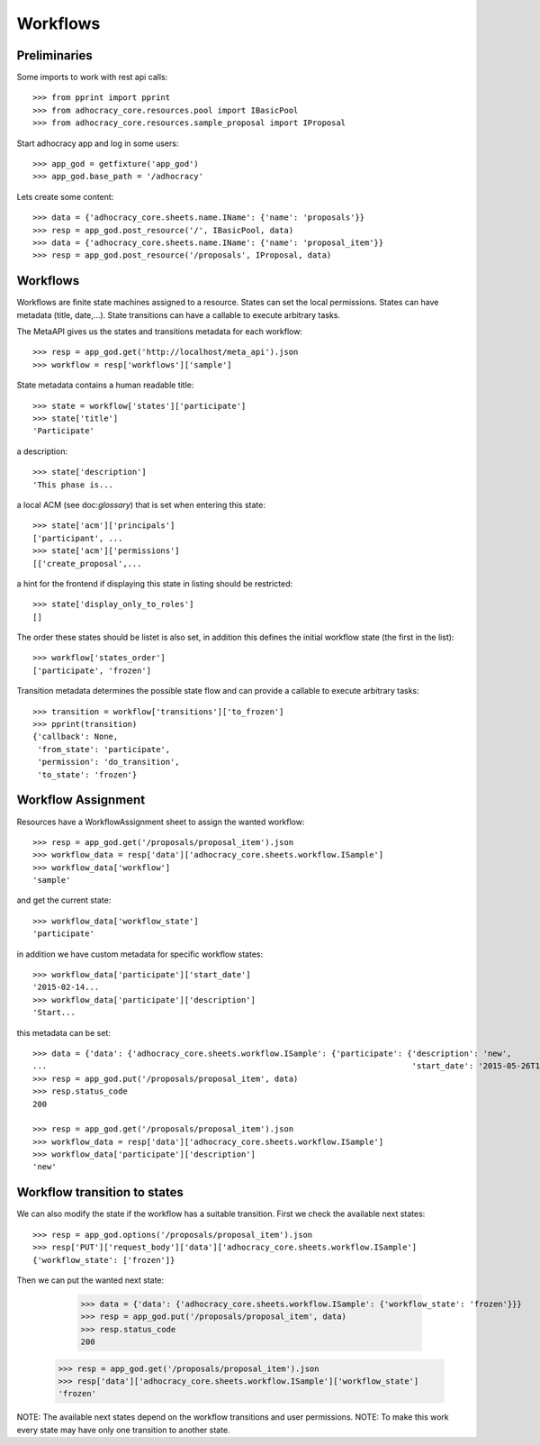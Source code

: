 Workflows
==========

Preliminaries
-------------

Some imports to work with rest api calls::

    >>> from pprint import pprint
    >>> from adhocracy_core.resources.pool import IBasicPool
    >>> from adhocracy_core.resources.sample_proposal import IProposal

Start adhocracy app and log in some users::

    >>> app_god = getfixture('app_god')
    >>> app_god.base_path = '/adhocracy'

Lets create some content::

    >>> data = {'adhocracy_core.sheets.name.IName': {'name': 'proposals'}}
    >>> resp = app_god.post_resource('/', IBasicPool, data)
    >>> data = {'adhocracy_core.sheets.name.IName': {'name': 'proposal_item'}}
    >>> resp = app_god.post_resource('/proposals', IProposal, data)


Workflows
---------

Workflows are finite state machines assigned to a resource.
States can set the local permissions.
States can have metadata (title, date,...).
State transitions can have a callable to execute arbitrary tasks.

The MetaAPI gives us the states and transitions metadata for each workflow::

    >>> resp = app_god.get('http://localhost/meta_api').json
    >>> workflow = resp['workflows']['sample']

State metadata contains a human readable title::

    >>> state = workflow['states']['participate']
    >>> state['title']
    'Participate'

a description::

    >>> state['description']
    'This phase is...

a local ACM (see doc:`glossary`) that is set when entering this state::

    >>> state['acm']['principals']
    ['participant', ...
    >>> state['acm']['permissions']
    [['create_proposal',...

a hint for the frontend if displaying this state in listing should be restricted::

    >>> state['display_only_to_roles']
    []

The order these states should be listet is also set, in addition this
defines the initial workflow state (the first in the list)::

    >>> workflow['states_order']
    ['participate', 'frozen']

Transition metadata determines the possible state flow and can provide a callable to
execute arbitrary tasks::

     >>> transition = workflow['transitions']['to_frozen']
     >>> pprint(transition)
     {'callback': None,
      'from_state': 'participate',
      'permission': 'do_transition',
      'to_state': 'frozen'}


Workflow Assignment
-------------------

Resources have a WorkflowAssignment sheet to assign the wanted workflow::

    >>> resp = app_god.get('/proposals/proposal_item').json
    >>> workflow_data = resp['data']['adhocracy_core.sheets.workflow.ISample']
    >>> workflow_data['workflow']
    'sample'

and get the current state::

    >>> workflow_data['workflow_state']
    'participate'


in addition we have custom metadata for specific workflow states::

    >>> workflow_data['participate']['start_date']
    '2015-02-14...
    >>> workflow_data['participate']['description']
    'Start...

this metadata can be set::

    >>> data = {'data': {'adhocracy_core.sheets.workflow.ISample': {'participate': {'description': 'new',
    ...                                                                             'start_date': '2015-05-26T12:40:49.638293+00:00'}}}}
    >>> resp = app_god.put('/proposals/proposal_item', data)
    >>> resp.status_code
    200

    >>> resp = app_god.get('/proposals/proposal_item').json
    >>> workflow_data = resp['data']['adhocracy_core.sheets.workflow.ISample']
    >>> workflow_data['participate']['description']
    'new'


Workflow transition to states
-----------------------------

We can also modify the state if the workflow has a suitable transition.
First we check the available next states::

    >>> resp = app_god.options('/proposals/proposal_item').json
    >>> resp['PUT']['request_body']['data']['adhocracy_core.sheets.workflow.ISample']
    {'workflow_state': ['frozen']}

Then we can put the wanted next state:

     >>> data = {'data': {'adhocracy_core.sheets.workflow.ISample': {'workflow_state': 'frozen'}}}
     >>> resp = app_god.put('/proposals/proposal_item', data)
     >>> resp.status_code
     200

    >>> resp = app_god.get('/proposals/proposal_item').json
    >>> resp['data']['adhocracy_core.sheets.workflow.ISample']['workflow_state']
    'frozen'

NOTE: The available next states depend on the workflow transitions and user permissions.
NOTE: To make this work every state may have only one transition to another state.


